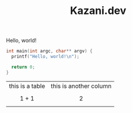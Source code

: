 #+TITLE: Kazani.dev

Hello, world!

#+BEGIN_SRC c
  int main(int argc, char** argv) {
    printf("Hello, world!\n");

    return 0;   
  }
#+END_SRC

| this is a table | this is another column |
| $$ 1 + 1 $$     | $$ 2 $$                |
